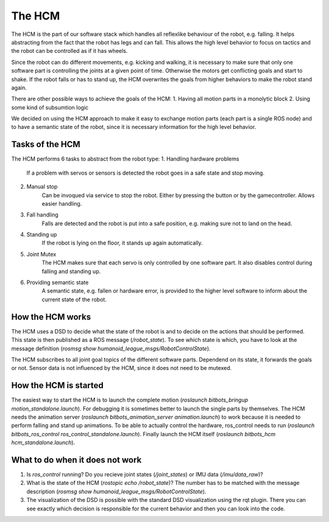 The HCM
=======

The HCM is the part of our software stack which handles all reflexlike behaviour of the robot, e.g. falling.
It helps abstracting from the fact that the robot has legs and can fall.
This allows the high level behavior to focus on tactics and the robot can be controlled as if it has wheels.

Since the robot can do different movements, e.g. kicking and walking, it is necessary to make sure that only one software part is controlling the joints at a given point of time.
Otherwise the motors get conflicting goals and start to shake.
If the robot falls or has to stand up, the HCM overwrites the goals from higher behaviors to make the robot stand again.

There are other possible ways to achieve the goals of the HCM:
1. Having all motion parts in a monolytic block
2. Using some kind of subsumtion logic

We decided on using the HCM approach to make it easy to exchange motion parts (each part is a single ROS node) and to have a semantic state of the robot, since it is necessary information for the high level behavior.

Tasks of the HCM
----------------

The HCM performs 6 tasks to abstract from the robot type:
1. Handling hardware problems
    If a problem with servos or sensors is detected the robot goes in a safe state and stop moving.
2. Manual stop
    Can be invoqued via service to stop the robot. Either by pressing the button or by the gamecontroller.
    Allows easier handling.
3. Fall handling
    Falls are detected and the robot is put into a safe position, e.g. making sure not to land on the head.
4. Standing up
    If the robot is lying on the floor, it stands up again automatically.
5. Joint Mutex
    The HCM makes sure that each servo is only controlled by one software part.
    It also disables control during falling and standing up.
6. Providing semantic state
    A semantic state, e.g. fallen or hardware error, is provided to the higher level software to inform about the
    current state of the robot.


How the HCM works
-----------------

The HCM uses a DSD to decide what the state of the robot is and to decide on the actions that should be performed.
This state is then published as a ROS message (`/robot_state`).
To see which state is which, you have to look at the message definition (`rosmsg show humanoid_league_msgs/RobotControlState`).

The HCM subscribes to all joint goal topics of the different software parts.
Dependend on its state, it forwards the goals or not.
Sensor data is not influenced by the HCM, since it does not need to be mutexed.

How the HCM is started
---------------------------

The easiest way to start the HCM is to launch the complete motion (`roslaunch bitbots_bringup motion_standalone.launch`).
For debugging it is sometimes better to launch the single parts by themselves.
The HCM needs the animation server (`roslaunch bitbots_animation_server animation.launch`) to work because it is needed to perform falling and stand up animations.
To be able to actually control the hardware, ros_control needs to run (`roslaunch bitbots_ros_control ros_control_standalone.launch`).
Finally launch the HCM itself (`roslaunch bitbots_hcm hcm_standalone.launch`).


What to do when it does not work
--------------------------------

1. Is `ros_control` running? Do you recieve joint states (`/joint_states`) or IMU data (`/imu/data_raw`)?
2. What is the state of the HCM (`rostopic echo /robot_state`)? The number has to be matched with the message
   description (`rosmsg show humanoid_league_msgs/RobotControlState`).
3. The visualization of the DSD is possible with the standard DSD visualization using the rqt plugin.
   There you can see exactly which decision is responsible for the current behavior and then you can look into the code.

